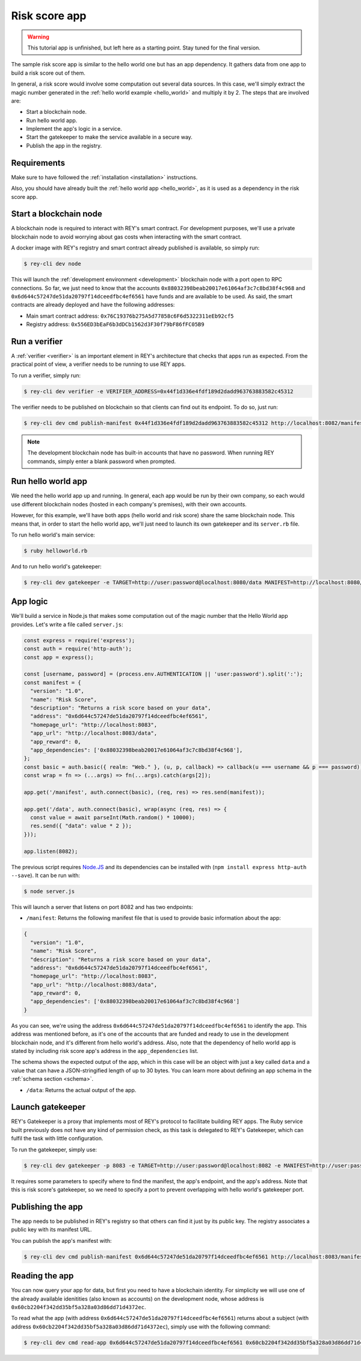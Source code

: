 .. index:: ! risk_score
.. _risk_score:

Risk score app
==============

.. warning::
    This tutorial app is unfinished, but left here as a starting point. Stay tuned for the final version.

The sample risk score app is similar to the hello world one but has an app dependency. It gathers data from one app to build a risk score out of them.

In general, a risk score would involve some computation out several data sources. In this case, we'll simply extract the magic number generated in the :ref:`hello world example <hello_world>` and multiply it by 2. The steps that are involved are:

- Start a blockchain node.
- Run hello world app.
- Implement the app's logic in a service.
- Start the gatekeeper to make the service available in a secure way.
- Publish the app in the registry.


Requirements
------------

Make sure to have followed the :ref:`installation <installation>` instructions.

Also, you should have already built the :ref:`hello world app <hello_world>`, as it is used as a dependency in the risk score app.


Start a blockchain node
-----------------------

A blockchain node is required to interact with REY's smart contract. For development purposes, we'll use a private blockchain node to avoid worrying about gas costs when interacting with the smart contract.

A docker image with REY's registry and smart contract already published is available, so simply run:

.. code::

  $ rey-cli dev node

This will launch the :ref:`development environment <development>` blockchain node with a port open to RPC connections. So far, we just need to know that the accounts ``0x88032398beab20017e61064af3c7c8bd38f4c968`` and ``0x6d644c57247de51da20797f14dceedfbc4ef6561`` have funds and are available to be used. As said, the smart contracts are already deployed and have the following addresses:

- Main smart contract address: ``0x76C19376b275A5d77858c6F6d5322311eEb92cf5``

- Registry address: ``0x556ED3bEaF6b3dDCb1562d3F30f79bF86fFC05B9``

Run a verifier
--------------

A :ref:`verifier <verifier>` is an important element in REY's architecture that checks that apps run as expected. From the practical point of view, a verifier needs to be running to use REY apps.

To run a verifier, simply run:

.. code::

  $ rey-cli dev verifier -e VERIFIER_ADDRESS=0x44f1d336e4fdf189d2dadd963763883582c45312

The verifier needs to be published on blockchain so that clients can find out its endpoint. To do so, just run:

.. code::

  $ rey-cli dev cmd publish-manifest 0x44f1d336e4fdf189d2dadd963763883582c45312 http://localhost:8082/manifest

.. note::

  The development blockchain node has built-in accounts that have no password. When running REY commands, simply enter a blank password when prompted.

Run hello world app
-------------------

We need the hello world app up and running. In general, each app would be run by their own company, so each would use different blockchain nodes (hosted in each company's premises), with their own accounts.

However, for this example, we'll have both apps (hello world and risk score) share the same blockchain node. This means that, in order to start the hello world app, we'll just need to launch its own gatekeeper and its ``server.rb`` file.

To run hello world's main service:

.. code::

  $ ruby helloworld.rb

And to run hello world's gatekeeper:

.. code::

  $ rey-cli dev gatekeeper -e TARGET=http://user:password@localhost:8080/data MANIFEST=http://localhost:8080/manifest APP_ADDRESS=0x88032398beab20017e61064af3c7c8bd38f4c968

App logic
---------

We'll build a service in Node.js that makes some computation out of the magic number that the Hello World app provides. Let's write a file called ``server.js``:

.. code:: javascript

  const express = require('express');
  const auth = require('http-auth');
  const app = express();

  const [username, password] = (process.env.AUTHENTICATION || 'user:password').split(':');
  const manifest = {
    "version": "1.0",
    "name": "Risk Score",
    "description": "Returns a risk score based on your data",
    "address": "0x6d644c57247de51da20797f14dceedfbc4ef6561",
    "homepage_url": "http://localhost:8083",
    "app_url": "http://localhost:8083/data",
    "app_reward": 0,
    "app_dependencies": ['0x88032398beab20017e61064af3c7c8bd38f4c968'],
  };
  const basic = auth.basic({ realm: "Web." }, (u, p, callback) => callback(u === username && p === password));
  const wrap = fn => (...args) => fn(...args).catch(args[2]);

  app.get('/manifest', auth.connect(basic), (req, res) => res.send(manifest));

  app.get('/data', auth.connect(basic), wrap(async (req, res) => {
    const value = await parseInt(Math.random() * 10000);
    res.send({ "data": value * 2 });
  }));

  app.listen(8082);


The previous script requires `Node.JS <http://nodejs.org>`_ and its dependencies can be installed with (``npm install express http-auth --save``). It can be run with:

.. code::

  $ node server.js

This will launch a server that listens on port 8082 and has two endpoints:

- ``/manifest``: Returns the following manifest file that is used to provide basic information about the app:

.. code:: javascript

  {
    "version": "1.0",
    "name": "Risk Score",
    "description": "Returns a risk score based on your data",
    "address": "0x6d644c57247de51da20797f14dceedfbc4ef6561",
    "homepage_url": "http://localhost:8083",
    "app_url": "http://localhost:8083/data",
    "app_reward": 0,
    "app_dependencies": ['0x88032398beab20017e61064af3c7c8bd38f4c968']
  }

As you can see, we're using the address ``0x6d644c57247de51da20797f14dceedfbc4ef6561`` to identify the app. This address was mentioned before, as it's one of the accounts that are funded and ready to use in the development blockchain node, and it's different from hello world's address. Also, note that the dependency of hello world app is stated by including risk score app's address in the ``app_dependencies`` list.

The schema shows the expected output of the app, which in this case will be an object with just a key called ``data`` and a value that can have a JSON-stringified length of up to 30 bytes. You can learn more about defining an app schema in the :ref:`schema section <schema>`.

- ``/data``: Returns the actual output of the app.

Launch gatekeeper
-----------------

REY's Gatekeeper is a proxy that implements most of REY's protocol to facilitate building REY apps. The Ruby service built previously does not have any kind of permission check, as this task is delegated to REY's Gatekeeper, which can fulfil the task with little configuration.

To run the gatekeeper, simply use:

.. code::

  $ rey-cli dev gatekeeper -p 8083 -e TARGET=http://user:password@localhost:8082 -e MANIFEST=http://user:password@localhost:8082/manifest -e APP_ADDRESS=0x6d644c57247de51da20797f14dceedfbc4ef6561

It requires some parameters to specify where to find the manifest, the app's endpoint, and the app's address. Note that this is risk score's gatekeeper, so we need to specify a port to prevent overlapping with hello world's gatekeeper port.

Publishing the app
------------------

The app needs to be published in REY's registry so that others can find it just by its public key. The registry associates a public key with its manifest URL.

You can publish the app's manifest with:

.. code::

  $ rey-cli dev cmd publish-manifest 0x6d644c57247de51da20797f14dceedfbc4ef6561 http://localhost:8083/manifest

Reading the app
---------------

You can now query your app for data, but first you need to have a blockchain identity. For simplicity we will use one of the already available idenitities (also known as accounts) on the development node, whose address is ``0x60cb2204f342dd35bf5a328a03d86dd71d4372ec``.

To read what the app (with address ``0x6d644c57247de51da20797f14dceedfbc4ef6561``) returns about a subject (with address ``0x60cb2204f342dd35bf5a328a03d86dd71d4372ec``), simply use with the following command:

.. code::

  $ rey-cli dev cmd read-app 0x6d644c57247de51da20797f14dceedfbc4ef6561 0x60cb2204f342dd35bf5a328a03d86dd71d4372ec

